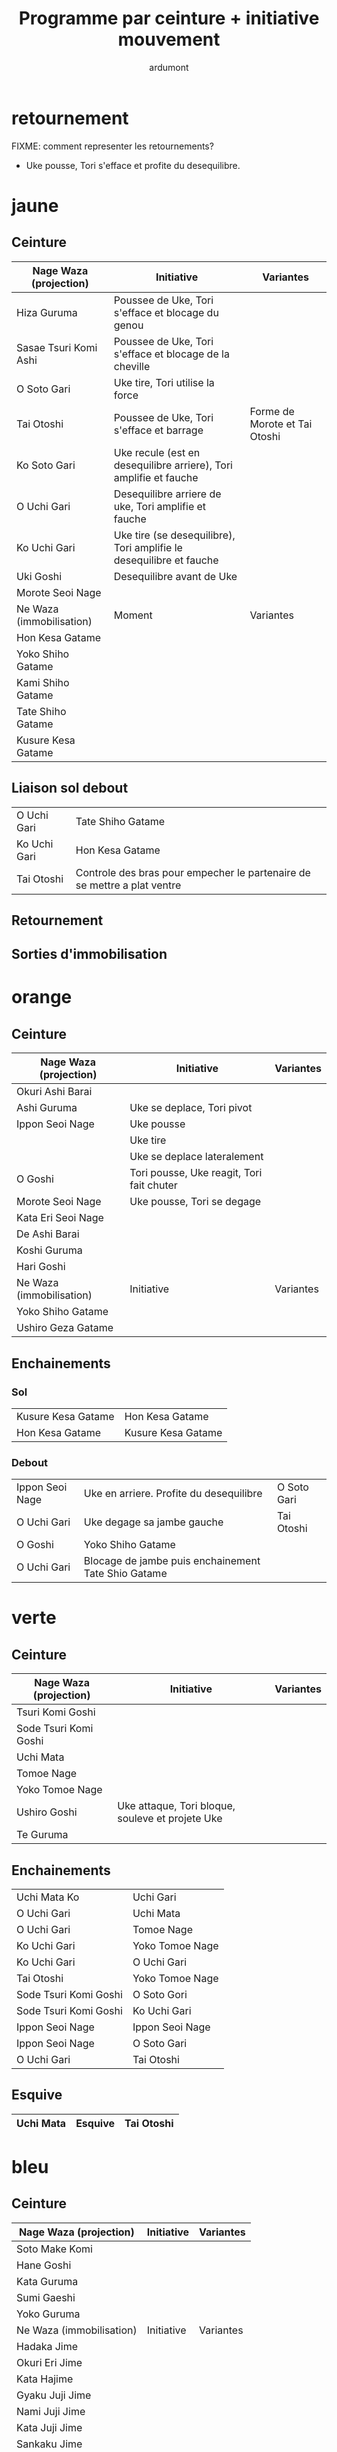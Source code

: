 #+title: Programme par ceinture + initiative mouvement
#+author: ardumont

* retournement

FIXME: comment representer les retournements?

- Uke pousse, Tori s'efface et profite du desequilibre.

* jaune
** Ceinture

|--------------------------+---------------------------------------------------------------------+-------------------------------|
| Nage Waza (projection)   | Initiative                                                          | Variantes                     |
|--------------------------+---------------------------------------------------------------------+-------------------------------|
| Hiza Guruma              | Poussee de Uke, Tori s'efface et blocage du genou                   |                               |
| Sasae Tsuri Komi Ashi    | Poussee de Uke, Tori s'efface et blocage de la cheville             |                               |
| O Soto Gari              | Uke tire, Tori utilise la force                                     |                               |
| Tai Otoshi               | Poussee de Uke, Tori s'efface et barrage                            | Forme de Morote et Tai Otoshi |
| Ko Soto Gari             | Uke recule (est en desequilibre arriere), Tori amplifie et fauche   |                               |
| O Uchi Gari              | Desequilibre arriere de uke, Tori amplifie et fauche                |                               |
| Ko Uchi Gari             | Uke tire (se desequilibre), Tori amplifie le desequilibre et fauche |                               |
| Uki Goshi                | Desequilibre avant de Uke                                           |                               |
| Morote Seoi Nage         |                                                                     |                               |
|--------------------------+---------------------------------------------------------------------+-------------------------------|
| Ne Waza (immobilisation) | Moment                                                              | Variantes                     |
|--------------------------+---------------------------------------------------------------------+-------------------------------|
| Hon Kesa Gatame          |                                                                     |                               |
| Yoko Shiho Gatame        |                                                                     |                               |
| Kami Shiho Gatame        |                                                                     |                               |
| Tate Shiho Gatame        |                                                                     |                               |
| Kusure Kesa Gatame       |                                                                     |                               |
|--------------------------+---------------------------------------------------------------------+-------------------------------|

** Liaison sol debout

|--------------+--------------------------------------------------------------------------|
| O Uchi Gari  | Tate Shiho Gatame                                                        |
| Ko Uchi Gari | Hon Kesa Gatame                                                          |
| Tai Otoshi   | Controle des bras pour empecher le partenaire de se mettre a plat ventre |
|--------------+--------------------------------------------------------------------------|

** Retournement
** Sorties d'immobilisation
* orange
** Ceinture

|--------------------------+-------------------------------------------+-----------|
| Nage Waza (projection)   | Initiative                                | Variantes |
|--------------------------+-------------------------------------------+-----------|
| Okuri Ashi Barai         |                                           |           |
| Ashi Guruma              | Uke se deplace, Tori pivot                |           |
| Ippon Seoi Nage          | Uke pousse                                |           |
|                          | Uke tire                                  |           |
|                          | Uke se deplace lateralement               |           |
| O Goshi                  | Tori pousse, Uke reagit, Tori fait chuter |           |
| Morote Seoi Nage         | Uke pousse, Tori se degage                |           |
| Kata Eri Seoi Nage       |                                           |           |
| De Ashi Barai            |                                           |           |
| Koshi Guruma             |                                           |           |
| Hari Goshi               |                                           |           |
|--------------------------+-------------------------------------------+-----------|
| Ne Waza (immobilisation) | Initiative                                | Variantes |
|--------------------------+-------------------------------------------+-----------|
| Yoko Shiho Gatame        |                                           |           |
| Ushiro Geza Gatame       |                                           |           |
|--------------------------+-------------------------------------------+-----------|

** Enchainements
*** Sol

|--------------------+--------------------|
| Kusure Kesa Gatame | Hon Kesa Gatame    |
| Hon Kesa Gatame    | Kusure Kesa Gatame |
|--------------------+--------------------|

*** Debout

|-----------------+-----------------------------------------------------+-------------|
| Ippon Seoi Nage | Uke en arriere. Profite du desequilibre             | O Soto Gari |
| O Uchi Gari     | Uke degage sa jambe gauche                          | Tai Otoshi  |
| O Goshi         | Yoko Shiho Gatame                                   |             |
| O Uchi Gari     | Blocage de jambe puis enchainement Tate Shio Gatame |             |
|-----------------+-----------------------------------------------------+-------------|
* verte
** Ceinture
|------------------------+--------------------------------------------------+-----------|
| Nage Waza (projection) | Initiative                                       | Variantes |
|------------------------+--------------------------------------------------+-----------|
| Tsuri Komi Goshi       |                                                  |           |
| Sode Tsuri Komi Goshi  |                                                  |           |
| Uchi Mata              |                                                  |           |
| Tomoe Nage             |                                                  |           |
| Yoko Tomoe Nage        |                                                  |           |
| Ushiro Goshi           | Uke attaque, Tori bloque, souleve et projete Uke |           |
| Te Guruma              |                                                  |           |
|------------------------+--------------------------------------------------+-----------|

** Enchainements

|-----------------------+-----------------|
| Uchi Mata Ko          | Uchi Gari       |
| O Uchi Gari           | Uchi Mata       |
| O Uchi Gari           | Tomoe Nage      |
| Ko Uchi Gari          | Yoko Tomoe Nage |
| Ko Uchi Gari          | O Uchi Gari     |
| Tai Otoshi            | Yoko Tomoe Nage |
| Sode Tsuri Komi Goshi | O Soto Gori     |
| Sode Tsuri Komi Goshi | Ko Uchi Gari    |
| Ippon Seoi Nage       | Ippon Seoi Nage |
| Ippon Seoi Nage       | O Soto Gari     |
| O Uchi Gari           | Tai Otoshi      |
|-----------------------+-----------------|


** Esquive

|-----------+---------+------------|
| Uchi Mata | Esquive | Tai Otoshi |
|-----------+---------+------------|

* bleu
** Ceinture
|--------------------------+------------+-----------|
| Nage Waza (projection)   | Initiative | Variantes |
|--------------------------+------------+-----------|
| Soto Make Komi           |            |           |
| Hane Goshi               |            |           |
| Kata Guruma              |            |           |
| Sumi Gaeshi              |            |           |
| Yoko Guruma              |            |           |
|--------------------------+------------+-----------|
| Ne Waza (immobilisation) | Initiative | Variantes |
|--------------------------+------------+-----------|
| Hadaka Jime              |            |           |
| Okuri Eri Jime           |            |           |
| Kata Hajime              |            |           |
| Gyaku Juji Jime          |            |           |
| Nami Juji Jime           |            |           |
| Kata Juji Jime           |            |           |
| Sankaku Jime             |            |           |
|--------------------------+------------+-----------|
| Armlock                  |            |           |
|--------------------------+------------+-----------|
| Juji Gatame              |            |           |
| Ude Garami               |            |           |
|--------------------------+------------+-----------|

** Liaison debout/sol

|-------------+-------------|
| Harai Goshi | Juji Gatame |
|-------------+-------------|

** Enchainements

|-----------------+----------------|
| Ko Uchi Gari    | Hane Goshi     |
| Hane Goshi      | Soto Make Komi |
| Ippon Seoi Nage | Kata Guruma    |
|-----------------+----------------|

* marron
** Ceinture
|------------------------+----------------------------------------------------+-----------|
| Nage Waza (projection) | Initiative                                         | Variantes |
|------------------------+----------------------------------------------------+-----------|
| Kuchiki Daoshi         | Ko Uchi Gari + accrochage a la main du pied fauche |           |
| Morote Gari            |                                                    |           |
| Harai Tsuri Komi Ashi  |                                                    |           |
| Utsuri Goshi           |                                                    |           |
| Ura Nage               |                                                    |           |
|------------------------+----------------------------------------------------+-----------|

`Yaku Soku Geiko`: Randori souple ou Uke se laisse faire.

** Enchainements

|-------------+----------------|
| O Uchi Gari | Kuchiki Daoshi |
| Morote Gari | O Soto Gari    |
|             |                |
|-------------+----------------|
* noire
